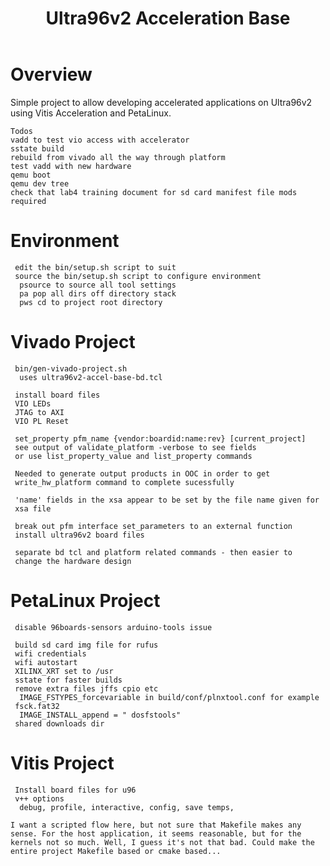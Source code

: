 #+TITLE: Ultra96v2 Acceleration Base

* Overview
Simple project to allow developing accelerated applications on
Ultra96v2 using Vitis Acceleration and PetaLinux.

: Todos
: vadd to test vio access with accelerator
: sstate build
: rebuild from vivado all the way through platform
: test vadd with new hardware
: qemu boot
: qemu dev tree
: check that lab4 training document for sd card manifest file mods required

* Environment

:  edit the bin/setup.sh script to suit
:  source the bin/setup.sh script to configure environment
:   psource to source all tool settings
:   pa pop all dirs off directory stack
:   pws cd to project root directory

* Vivado Project

:  bin/gen-vivado-project.sh
:   uses ultra96v2-accel-base-bd.tcl

:  install board files
:  VIO LEDs
:  JTAG to AXI
:  VIO PL Reset

:  set_property pfm_name {vendor:boardid:name:rev} [current_project]
:  see output of validate_platform -verbose to see fields
:  or use list_property_value and list_property commands

:  Needed to generate output products in OOC in order to get
:  write_hw_platform command to complete sucessfully

:  'name' fields in the xsa appear to be set by the file name given for
:  xsa file

:  break out pfm interface set_parameters to an external function
:  install ultra96v2 board files

:  separate bd tcl and platform related commands - then easier to
:  change the hardware design

* PetaLinux Project

:  disable 96boards-sensors arduino-tools issue

:  build sd card img file for rufus
:  wifi credentials
:  wifi autostart
:  XILINX_XRT set to /usr
:  sstate for faster builds
:  remove extra files jffs cpio etc
:   IMAGE_FSTYPES_forcevariable in build/conf/plnxtool.conf for example
:  fsck.fat32
:   IMAGE_INSTALL_append = " dosfstools"
:  shared downloads dir

* Vitis Project

:  Install board files for u96
:  v++ options
:   debug, profile, interactive, config, save temps,

: I want a scripted flow here, but not sure that Makefile makes any
: sense. For the host application, it seems reasonable, but for the
: kernels not so much. Well, I guess it's not that bad. Could make the
: entire project Makefile based or cmake based...
